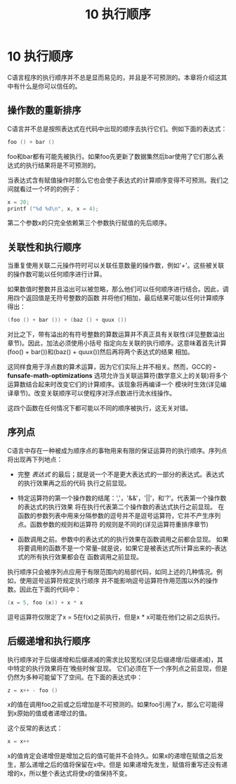#+Title: 10 执行顺序

* 10 执行顺序

C语言程序的执行顺序并不总是显而易见的，并且是不可预测的。本章将介绍这其中有什么是你可以信任的。

** 操作数的重新排序

C语言并不总是按照表达式在代码中出现的顺序去执行它们。例如下面的表达式：
#+begin_src c
  foo () + bar ()
#+end_src
foo和bar都有可能先被执行。如果foo先更新了数据集然后bar使用了它们那么表达式的执行结果将是不可预测的。

当表达式含有赋值操作时那么它也会使子表达式的计算顺序变得不可预测。我们之间就看过一个坏的的例子：

#+begin_src c
  x = 20;
  printf ("%d %d\n", x, x = 4);
#+end_src

第二个参数x的只完全依赖第三个参数执行赋值的先后顺序。

** 关联性和执行顺序

当重复使用关联二元操作符时可以关联任意数量的操作数，例如'+'。这些被关联的操作数可能以任何顺序进行计算。

如果数值时整数并且溢出可以被忽略，那么他们可以任何顺序进行结合。因此，调用四个返回值是无符号整数的函数
并将他们相加，最后结果可能以任何计算顺序得出：

#+begin_src c
  (foo () + bar ()) + (baz () + quux ())
#+end_src

对比之下，带有溢出的有符号整数的算数运算并不真正具有关联性(详见整数溢出章节)。因此，加法必须使用小括号
指定向左关联的执行顺序。这意味着首先计算(foo() + bar())和(baz() + quux())然后再将两个表达式的结果
相加。

这同样食用于浮点数的算术运算，因为它们实际上并不相关。然而，GCC的 *-funsafe-math-optimizations*
选项允许当关联运算符(数学意义上的关联)将多个运算数结合起来时改变它们的计算顺序。该现象将再编译一个
模块时生效(详见编译章节)。改变关联顺序可以使程序对浮点数进行流水线操作。

这四个函数在任何情况下都可能以不同的顺序被执行，这无关对错。

** 序列点

C语言中存在一种被成为顺序点的事物用来有限的保证运算符的执行顺序。序列点将出现再下列地点：

 * 完整 /表达式/ 的最后；就是说一个不是更大表达式的一部分的表达式。表达式的执行效果再之后的代码
   执行之前显现。

 * 特定运算符的第一个操作数的结尾：','，'&&'，'||'，和'?'。代表第一个操作数的表达式的执行效果
   将在执行代表第二个操作数的表达式执行之前显现。
   在函数的参数列表中用来分隔参数的逗号并不是逗号运算符，它并不产生序列点。函数参数的规则和运算符
   的规则是不同的(详见运算符重排序章节)

 * 函数调用之前。参数中的表达式的的执行效果在函数调用之前都会显现。
   如果将要调用的函数不是一个常量--就是说，如果它是被表达式所计算出来的--表达式的所有执行效果都会在
   函数调用之前显现。

执行顺序只会被序列点应用于有限范围内的局部代码，如同上述的几种情况。例如，使用逗号运算符规定执行顺序
并不能影响逗号运算符作用范围以外的操作数。因此在下面的代码中：

#+begin_src c
  (x = 5, foo (x)) + x * x
#+end_src

逗号运算符仅限定了x = 5在f(x)之前执行，但是x * x可能在他们之前之后执行。

** 后缀递增和执行顺序

执行顺序对于后缀递增和后缀递减的需求比较宽松(详见后缀递增/后缀递减)，其中特定的执行效果将在‘晚些时候’显现。
它们必须在下一个序列点之前显现，但是仍然为多种可能留下了空间。在下面的表达式中：

#+begin_src c
  z = x++ - foo ()
#+end_src

x的值在调用foo之前或之后增加是不可预测的。如果foo引用了x，那么它可能得到x原始的值或者递增过的值。

这个反常的表达式：

#+begin_src c
  x = x++
#+end_src

x的值肯定会递增但是增加之后的值可能并不会持久。如果x的递增在赋值之后发生，那么递增之后的值将保留在x中。但是
如果递增先发生，赋值将重写还没有递增的x，所以整个表达式将使x的值保持不变。
